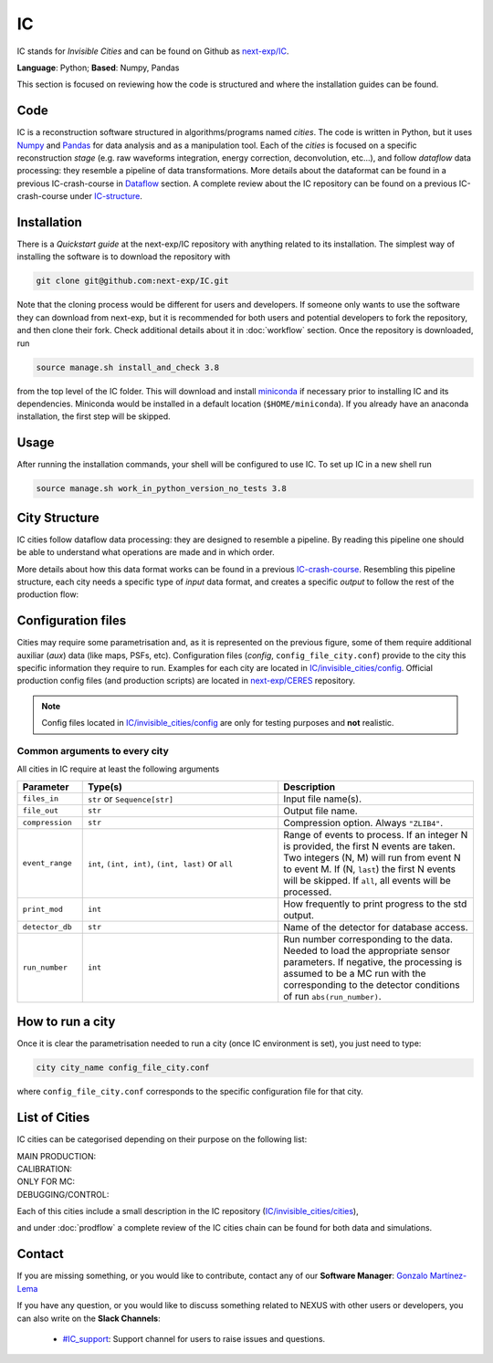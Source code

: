 IC
=====

IC stands for *Invisible Cities* and can be found on Github as `next-exp/IC <https://github.com/next-exp/IC>`_.

**Language**: Python; **Based**: Numpy, Pandas

This section is focused on reviewing how the code is structured and where the installation guides can be found.

.. _ICcode:

Code
------------

IC is a reconstruction software structured in algorithms/programs named *cities*. The code is written in Python, but it uses `Numpy <https://numpy.org/>`_ and `Pandas <https://pandas.pydata.org/>`_ for data analysis and as a manipulation tool.
Each of the *cities* is focused on a specific reconstruction *stage* (e.g. raw waveforms integration, energy correction, deconvolution, etc...), and follow *dataflow* data processing: they resemble a pipeline of data transformations. More details about the dataformat can be found in a previous IC-crash-course in `Dataflow <https://github.com/mmkekic/IC-crash-course/blob/master/presentations/Dataflow.pdf>`_ section.
A complete review about the IC repository can be found on a previous IC-crash-course under `IC-structure <https://github.com/mmkekic/IC-crash-course/blob/master/presentations/IC_structure.pdf>`_.

.. _ICinstallation:

Installation
------------

There is a *Quickstart guide* at the next-exp/IC repository with anything related to its installation.
The simplest way of installing the software is to download the repository with

.. code-block:: text

  git clone git@github.com:next-exp/IC.git

Note that the cloning process would be different for users and developers. If someone only wants to use the software they can download from next-exp, but it is recommended for both users and potential developers to fork the repository, and then clone their fork.
Check additional details about it in :doc:`workflow` section. Once the repository is downloaded, run

.. code-block:: text

  source manage.sh install_and_check 3.8

from the top level of the IC folder. This will download and install `miniconda <https://docs.conda.io/projects/conda/en/latest/index.html>`_ if necessary prior to installing IC and
its dependencies.  Miniconda would be installed in a default location (``$HOME/miniconda``). If you already have an anaconda installation, the first step will be skipped.

Usage
------------
After running the installation commands, your shell will be configured to use IC. To set up IC in a new shell run

.. code-block:: text

  source manage.sh work_in_python_version_no_tests 3.8

City Structure
----------------
IC cities follow dataflow data processing: they are designed to resemble a pipeline. By reading this pipeline one should be able to understand what operations are made and in which order.

.. image:: images/pipeline.png
  :width: 650

More details about how this data format works can be found in a previous `IC-crash-course <https://github.com/mmkekic/IC-crash-course/blob/master/presentations/Dataflow.pdf>`_.
Resembling this pipeline structure, each city needs a specific type of *input* data format, and creates a specific *output* to follow the rest of the production flow:

.. image:: images/citystructure.png
  :width: 350

Configuration files
-------------------
Cities may require some parametrisation and, as it is represented on the previous figure, some of them require additional auxiliar (*aux*) data (like maps, PSFs, etc).
Configuration files (*config*, ``config_file_city.conf``) provide to the city this specific information they require to run. Examples for each city are located in `IC/invisible_cities/config <https://github.com/next-exp/IC/tree/master/invisible_cities/config>`_. Official production config files (and production
scripts) are located in `next-exp/CERES <https://github.com/next-exp/CERES>`_ repository.

.. image:: images/configfile.png
  :width: 850

.. note::
  Config files located in `IC/invisible_cities/config <https://github.com/next-exp/IC/tree/master/invisible_cities/config>`_ are only for testing purposes and **not** realistic.


.. _Common arguments to every city:

Common arguments to every city
::::::::::::::::::::::::::::::

All cities in IC require at least the following arguments

.. list-table::
   :widths: 40 120 120
   :header-rows: 1

   * - **Parameter**
     - **Type(s)**
     - **Description**

   * - ``files_in``
     - ``str`` or ``Sequence[str]``
     - Input file name(s).

   * - ``file_out``
     - ``str``
     - Output file name.

   * - ``compression``
     - ``str``
     - Compression option. Always ``"ZLIB4"``.

   * - ``event_range``
     - ``int``,  ``(int, int)``, ``(int, last)`` or ``all``
     - Range of events to process. If an integer N is provided, the first N events are taken. Two integers (N, M) will run from event N to event M. If (N, ``last``) the first N events will be skipped. If ``all``, all events will be processed.

   * - ``print_mod``
     - ``int``
     - How frequently to print progress to the std output.

   * - ``detector_db``
     - ``str``
     - Name of the detector for database access.

   * - ``run_number``
     - ``int``
     - Run number corresponding to the data. Needed to load the appropriate sensor parameters. If negative, the processing is assumed to be a MC run with the corresponding to the detector conditions of run ``abs(run_number)``.


How to run a city
-----------------
Once it is clear the parametrisation needed to run a city (once IC environment is set), you just need to type:

.. code-block:: text

  city city_name config_file_city.conf

where ``config_file_city.conf`` corresponds to the specific configuration file for that city.

List of Cities
------------------
IC cities can be categorised depending on their purpose on the following list:

MAIN PRODUCTION:
  .. toctree::
     :maxdepth: 1

     Irene <irene>
     Penthesilea <penthesilea>
     Dorothea <dorothea>
     Esmeralda <esmeralda>
     Beersheba <beersheba>
     Isaura <isaura>
     Eutropia <eutropia>

CALIBRATION:
  .. toctree::
     :maxdepth: 1

     Phyllis <phyllis>
     Trude <trude>
     Berenice <berenice>

ONLY FOR MC:
  .. toctree::
     :maxdepth: 1

     Detsim <detsim>
     Buffy <buffy>
     Diomira <diomira>
     Hypathia <hypathia>

DEBUGGING/CONTROL:
  .. toctree::
     :maxdepth: 1

     Isidora <isidora>


Each of this cities include a small description in the IC repository (`IC/invisible_cities/cities <https://github.com/next-exp/IC/tree/master/invisible_cities/cities>`_),

.. image:: images/cityfunctionality.png
  :width: 800

and under :doc:`prodflow` a complete review of the IC cities chain can be found for both data and simulations.


Contact
------------

If you are missing something, or you would like to contribute,
contact any of our **Software Manager**: `Gonzalo Martínez-Lema <gonzaponte@gmail.com>`_

If you have any question, or you would like to discuss something related to NEXUS with other users or developers,
you can also write on the **Slack Channels**:

 * `#IC_support <https://next-experiment.slack.com/archives/C73ANL24E>`_:  Support channel for users to raise issues and questions.
